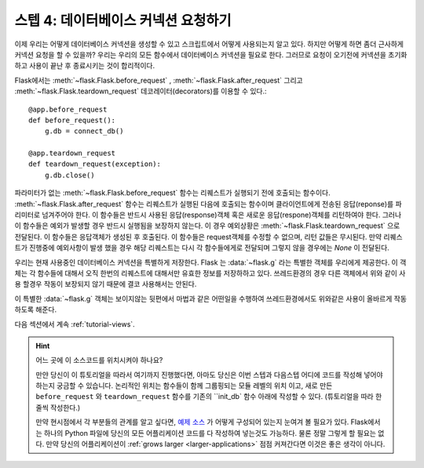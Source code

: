 .. _tutorial-dbcon:

스텝 4: 데이터베이스 커넥션 요청하기
------------------------------------

이제 우리는 어떻게 데이터베이스 커넥션을 생성할 수 있고 스크립트에서 어떻게 사용되는지 알고 있다.
하지만 어떻게 하면 좀더 근사하게 커넥션 요청을 할 수 있을까?
우리는 우리의 모든 함수에서 데이터베이스 커넥션을 필요로 한다. 
그러므로 요청이 오기전에 커넥션을 초기화 하고 사용이 끝난 후 종료시키는 것이
합리적이다.

Flask에서는 :meth:`~flask.Flask.before_request` ,
:meth:`~flask.Flask.after_request` 그리고 :meth:`~flask.Flask.teardown_request`
데코레이터(decorators)를 이용할 수 있다.::

    @app.before_request
    def before_request():
        g.db = connect_db()

    @app.teardown_request
    def teardown_request(exception):
        g.db.close()

파라미터가 없는 :meth:`~flask.Flask.before_request` 함수는 리퀘스트가 실행되기 전에 
호출되는 함수이다. :meth:`~flask.Flask.after_request` 함수는 리퀘스트가 실행된 다음에
호출되는 함수이며 클라이언트에게 전송된 응답(reponse)를 파리미터로 넘겨주어야 한다.
이 함수들은 반드시 사용된 응답(response)객체 혹은 새로운 응답(respone)객체를 리턴하여야 한다.
그러나 이 함수들은 예외가 발생할 경우 반드시 실행됨을 보장하지 않는다.
이 경우 예외상황은 :meth:`~flask.Flask.teardown_request` 으로 전달된다. 
이 함수들은 응답객체가 생성된 후 호출된다. 이 함수들은 request객체를 수정할 수 없으며,
리턴 값들은 무시된다. 만약 리퀘스트가 진행중에 예외사항이 발생 했을 경우 해당 리퀘스트는
다시 각 함수들에게로 전달되며 그렇지 않을 경우에는 `None` 이 전달된다.


우리는 현재 사용중인 데이터베이스 커넥션을 특별하게 저장한다.
Flask 는 :data:`~flask.g` 라는 특별한 객체를 우리에게 제공한다. 이 객체는 
각 함수들에 대해서 오직 한번의 리퀘스트에 대해서만 유효한 정보를 저장하하고 있다.
쓰레드환경의 경우 다른 객체에서 위와 같이 사용 할경우 작동이 보장되지 않기 때문에
결코 사용해서는 안된다.

이 특별한 :data:`~flask.g` 객체는 보이지않는 뒷편에서 마법과 같은 어떤일을 수행하여 
쓰레드환경에서도 위와같은 사용이 올바르게 작동하도록 해준다.

다음 섹션에서 계속 :ref:`tutorial-views`.

.. hint:: 어느 곳에 이 소스코드를 위치시켜야 하나요?
   
   만얀 당신이 이 튜토리얼을 따라서 여기까지 진행했다면, 아마도 당신은
   이번 스텝과 다음스텝 어디에 코드를 작성해 넣어야 하는지 궁금할 수 있습니다.
   논리적인 위치는 함수들이 함께 그룹핑되는 모듈 레벨의 위치 이고,
   새로 만든 ``before_request`` 와 ``teardown_request`` 함수를 기존의 ``init_db`
   함수 아래에 작성할 수 있다.
   (튜토리얼을 따라 한줄씩 작성한다.)

   만약 현시점에서 각 부분들의 관계를 알고 싶다면, `예제 소스`_ 가 어떻게
   구성되어 있는지 눈여겨 볼 필요가 있다. Flask에서는 하나의 Python 파일에 당신의
   모든 어플리케이션 코드를 다 작성하여 넣는것도 가능하다. 
   물론 정말 그렇게 할 필요는 없다. 만약 당신의 어플리케이션이 :ref:`grows larger <larger-applications>` 
   점점 커져간다면 이것은 좋은 생각이 아니다.

.. _예제 소스:
   http://github.com/mitsuhiko/flask/tree/master/examples/flaskr/
